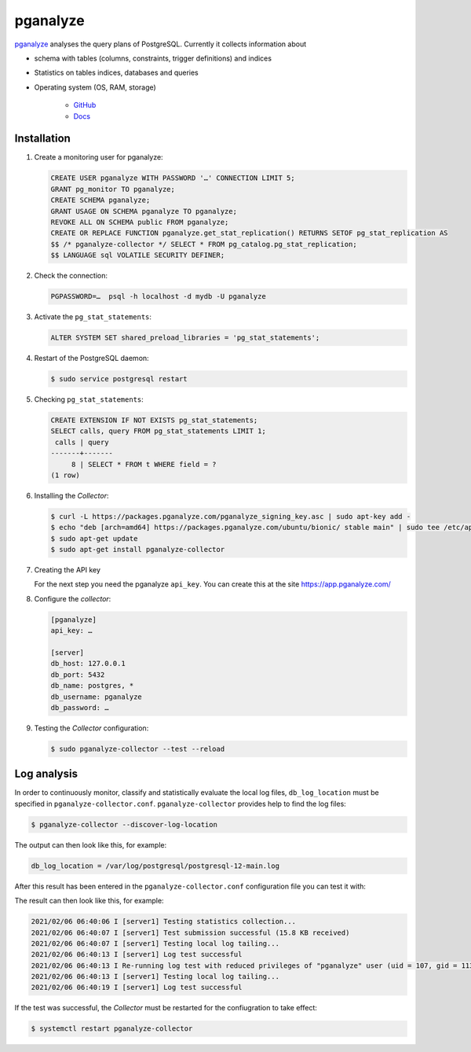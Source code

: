 pganalyze
=========

`pganalyze <https://pganalyze.com/>`_ analyses the query plans of PostgreSQL.
Currently it collects information about

* schema with tables (columns, constraints, trigger definitions) and indices
* Statistics on tables indices, databases and queries
* Operating system (OS, RAM, storage)

   .. seealso::
   * `GitHub <https://github.com/pganalyze/collector>`_
   * `Docs <https://pganalyze.com/docs>`_

Installation
------------

#. Create a monitoring user for pganalyze:

   .. code-block:: postgresql

    CREATE USER pganalyze WITH PASSWORD '…' CONNECTION LIMIT 5;
    GRANT pg_monitor TO pganalyze;
    CREATE SCHEMA pganalyze;
    GRANT USAGE ON SCHEMA pganalyze TO pganalyze;
    REVOKE ALL ON SCHEMA public FROM pganalyze;
    CREATE OR REPLACE FUNCTION pganalyze.get_stat_replication() RETURNS SETOF pg_stat_replication AS
    $$ /* pganalyze-collector */ SELECT * FROM pg_catalog.pg_stat_replication;
    $$ LANGUAGE sql VOLATILE SECURITY DEFINER;

#. Check the connection:

   .. code-block:: postgresql

    PGPASSWORD=…  psql -h localhost -d mydb -U pganalyze

#. Activate the ``pg_stat_statements``:

   .. code-block:: postgresql

    ALTER SYSTEM SET shared_preload_libraries = 'pg_stat_statements';

#. Restart of the PostgreSQL daemon:

   .. code-block:: console

    $ sudo service postgresql restart

#. Checking ``pg_stat_statements``:

   .. code-block:: postgresql

    CREATE EXTENSION IF NOT EXISTS pg_stat_statements;
    SELECT calls, query FROM pg_stat_statements LIMIT 1;
     calls | query
    -------+-------
         8 | SELECT * FROM t WHERE field = ?
    (1 row)

#. Installing the *Collector*:

   .. code-block:: console

    $ curl -L https://packages.pganalyze.com/pganalyze_signing_key.asc | sudo apt-key add -
    $ echo "deb [arch=amd64] https://packages.pganalyze.com/ubuntu/bionic/ stable main" | sudo tee /etc/apt/sources.list.d/pganalyze_collector.list
    $ sudo apt-get update
    $ sudo apt-get install pganalyze-collector

#. Creating the API key

   For the next step you need the pganalyze ``api_key``. You can create this
   at the site https://app.pganalyze.com/

#. Configure the *collector*:

   .. code-block:: ini

    [pganalyze]
    api_key: …

    [server]
    db_host: 127.0.0.1
    db_port: 5432
    db_name: postgres, *
    db_username: pganalyze
    db_password: …

#. Testing the *Collector* configuration:

   .. code-block:: console

    $ sudo pganalyze-collector --test --reload

.. seealso::
   * `Installation Guide <https://pganalyze.com/docs/install/self_managed/01_create_monitoring_user>`_

Log analysis
------------

In order to continuously monitor, classify and statistically evaluate the local
log files, ``db_log_location`` must be specified in
``pganalyze-collector.conf``. ``pganalyze-collector`` provides help to find the
log files:

.. code-block:: console

    $ pganalyze-collector --discover-log-location

The output can then look like this, for example:

.. code-block:: console

    db_log_location = /var/log/postgresql/postgresql-12-main.log

After this result has been entered in the ``pganalyze-collector.conf``
configuration file you can test it with:

.. code-block:: console


The result can then look like this, for example:

.. code-block:: console

    2021/02/06 06:40:06 I [server1] Testing statistics collection...
    2021/02/06 06:40:07 I [server1] Test submission successful (15.8 KB received)
    2021/02/06 06:40:07 I [server1] Testing local log tailing...
    2021/02/06 06:40:13 I [server1] Log test successful
    2021/02/06 06:40:13 I Re-running log test with reduced privileges of "pganalyze" user (uid = 107, gid = 113)
    2021/02/06 06:40:13 I [server1] Testing local log tailing...
    2021/02/06 06:40:19 I [server1] Log test successful

If the test was successful, the *Collector* must be restarted for the
confiugration to take effect:

.. code-block:: console

    $ systemctl restart pganalyze-collector
